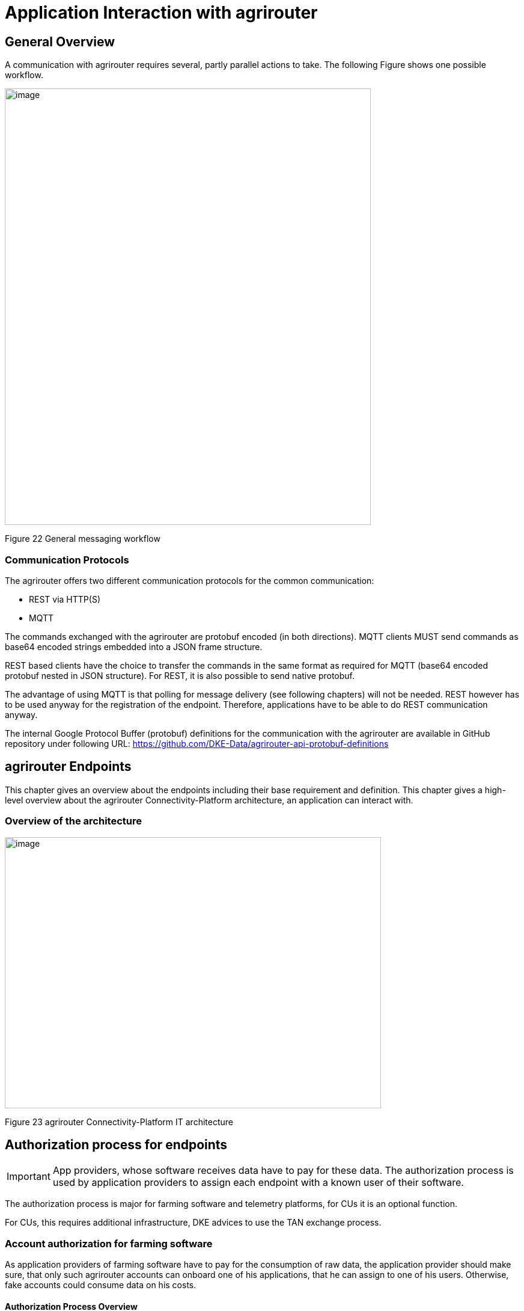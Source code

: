 :imagesdir: ./../assets/images/

= Application Interaction with agrirouter

== General Overview

A communication with agrirouter requires several, partly parallel actions to take. The following Figure shows one possible workflow.

image:ig1\image22.png[image,width=609,height=726]

Figure 22 General messaging workflow

=== Communication Protocols

The agrirouter offers two different communication protocols for the common communication:

* REST via HTTP(S)
* MQTT

The commands exchanged with the agrirouter are protobuf encoded (in both directions). MQTT clients MUST send commands as base64 encoded strings embedded into a JSON frame structure.

REST based clients have the choice to transfer the commands in the same format as required for MQTT (base64 encoded protobuf nested in JSON structure). For REST, it is also possible to send native protobuf.

The advantage of using MQTT is that polling for message delivery (see following chapters) will not be needed. REST however has to be used anyway for the registration of the endpoint. Therefore, applications have to be able to do REST communication anyway.

The internal Google Protocol Buffer (protobuf) definitions for the communication with the agrirouter are available in GitHub repository under following URL: https://github.com/DKE-Data/agrirouter-api-protobuf-definitions 

== agrirouter Endpoints

This chapter gives an overview about the endpoints including their base requirement and definition. This chapter gives a high-level overview about the agrirouter Connectivity-Platform architecture, an application can interact with.

=== Overview of the architecture

image:ig1\image23.png[image,width=626,height=451]

Figure 23 agrirouter Connectivity-Platform IT architecture

== Authorization process for endpoints

[IMPORTANT]
====
App providers, whose software receives data have to pay for these data. The authorization process is used by application providers to assign each endpoint with a known user of their software.
====


The authorization process is major for farming software and telemetry platforms, for CUs it is an optional function.

For CUs, this requires additional infrastructure, DKE advices to use the TAN exchange process.

=== Account authorization for farming software

As application providers of farming software have to pay for the consumption of raw data, the application provider should make sure, that only such agrirouter accounts can onboard one of his applications, that he can assign to one of his users. Otherwise, fake accounts could consume data on his costs.

==== Authorization Process Overview

The authorization process works as follows:

image:ig1\image24.png[image,width=586,height=355]

Figure 24 Process of app authorization

To better understand, what happens here, try the following:

====

1.  Call https://httpbin.org/get in your browser. You’ll get a JSON view of the get request
2.  Call https://httpbin.org/get?Param1=Value1&Param2=Value2 in your browser. You’ll get a view of the get request

* https://httpbin.org simply echoes the request that is send to the page. That’s important to understand

====

==== Generating an authorization Link

To provide a link for authorization, create a link like this:

__*\{\{agrirouter-url}}/application/\{\{applicationID}}/authorize?\{\{response-type}}&\{\{state}}&\{\{redirectURL}}*__


//TODO: Remove this with the real command in the final document
[NOTE] 
====
The detailed request is described in Integration Guide Part 2 (see Purpose of further documents
====

==== Perform authorization

When the user clicks on the link, the agrirouter website is called. If the user is currently not logged in, he has to log in. After logging in, he is delivered a website to authorize the connection between agrirouter and the application provider:

image:ig1\image25.png[image,width=315,height=252]

Figure 25 Application authorization screen

==== Analyses result

agrirouter sends an HTTP 301 redirect to the browser, encoding the authorization result in the get queue.

image:ig1\image26.png[image,width=498,height=244]

Figure 26 Example of an authorization result

The details of this answer are described in Part 2 of the integration Guide.

=== Authorization for CUs and non-cloud-software

To perform authorization for software, that is not provided as a cloud solution, a small cloud onboarding service could be created to handle the onboarding communication:

image:ig1\image27.png[image,width=624,height=165]

Figure 27 architecture for CU and non-cloud application authorization

//TODO: Replace this with the part from IG2
This process will be described more precisely in Integration Guide Part 2.

== Onboarding Process

=== General work flow

==== For simple CU onboarding

image:ig1\image28.png[image,width=598,height=197]

Figure 28 Process of simple CU onboarding

==== For authenticated CU onboarding

image:ig1\image29.png[image,width=503,height=316]

Figure 29 General workflow for onboarding with user interaction and authorization

==== For Farming Software or Telemetry Platform onboarding

image:ig1\image30.png[image,width=538,height=477]

Figure 30 Onboarding process of a Farming Software or Telemetry platform

=== Creating a registration code (TAN)

==== For CUs

The TAN for a new CU can be created by the end user clicking “Generate TAN”(1) in agrirouters’ control center. He has to select the desired CU(2) and gets a 10-digit code consisting of letters and numbers(3). A CU needs an interface to input this registration code.

image:ig1\image31.png[image,width=453,height=254]

Figure 31 Requesting a registration code in agrirouter UI

image:ig1\image32.PNG[image,width=292,height=164]

Figure 32 Registration code for a CU

==== For applications

Applications can either receive a TAN like CUs or as part of the authorization process.
//TODO: , see 10.3 Authorization process for endpoints

==== For virtual endpoints of telemetry platforms

Virtual CUs can be onboarded by their telemetry platform, a TAN generation is not required.

=== Onboarding Request

To onboard a new endpoint, the endpoint has to send an onboarding request providing the TAN to agrirouter.

As a result, the agrirouter will return a JSON object including the endpoint IDs and the certificates required for the further communication with agrirouter. The onboarding request shall only be done once per Application Instance. The used unique app instance ID however should be stored, as it is required for reonboarding.

[NOTE]
====
 There is no MQTT onboarding mechanism, so onboarding always has to be done using REST.
====

An example for an onboarding request can be found in the postman collection, which is part of Integration Guide Part 2.
//TODO: Upload also postman collection

== Reonboarding

Whenever an app instance receives an update of its software, it possibly needs to reonboard to agrirouter to receive its certificates and the endpoint IDs again. Reonboarding equals the onboarding request. Important is, that the same app instance id is used again, so that agrirouter recognizes the reonboarding and the routings and group settings of the endpoint persist. Otherwise, it would create a new endpoint.

== Communication and Message exchange

=== The onion principle of commands and messages

agrirouter is a platform, that is mostly used to transport messages *through* it and not towards it.


//TODO Format this
Therefore, the content is encapsulated

=> in messages, which are encapsulated into

    => the commands to the agrirouter, which are encapsulated into

        => the protocol layer of REST or MQTT.

With except to the EFDI telemetry messages (DeviceDescription and timelogs), agrirouter doesn’t analyse the messages inside the agrirouter command. It just checks the message type and the addressing to determine the recipients based on the routings and subscriptions.

image:ig1\image33.png[image,width=621,height=358]

Figure 33 The onion principal for a non-telemetry message

An exception are the EFDI messages.

The device descriptions are needed by the agrirouter to

* determine the relevant CU when sending a Message directly to a machine
* filter for DDIs that are allowed to be sent to specific endpoints

The timelog telemetry data is analyzed, so that a filtering for value categories like fuel consumption is possible.

image:ig1\image34.png[image,width=630,height=363]

Figure 34 The onion principle for a telemetry message

=== Sending messages

An endpoint can send messages to other endpoints via the agrirouter. Therefore, it has to create commands to call at the agrirouter. To send a message to agrirouter, the application has to encode the involved file format,

image:ig1\image35.png[image,width=622,height=347]

Figure 35 Required Data to create a message

//TODO This has to be more precise, can be 200 to 299
The message is answered by the agrirouter with a HTTP status, that might be 200 (OK). In that case, the endpoint can poll for a confirmation at the outbox before sending the next message.

agrirouter commands like the request for messages are Protobuf-Encoded.

== Requesting messages

=== General

agrirouter stores messages of an endpoint in its feed. This feed is part of the message module. Requesting a message from the agrirouter equals sending a command to the inbox, requesting agrirouter to forward the message to the outbox. The endpoint can than receive this forwarded message through the selected protocol. For HTTP REST, the endpoint has to poll at the address of the outbox. If the endpoint uses the MQTT protocol, it will receive the message from the agrirouter.

image:ig1\image36.png[image,width=623,height=268]

Figure 36 Handling of messages and commands inside agrirouter endpoint; Simplified

=== Requesting available messages

To receive a list of all buffered messages from the feed of the endpoint, the application has to request the list of available messages. agrirouter will than forward a message header list to the outbox. The app instance can request each message by its unique ID afterwards. It’s up to the developer to decide on a useful order of requesting the buffered messages. Ann application could for example use the principles of _last in first out_ or _first in first out_ or priories specific technical message formats. It would also be possible for timelogs to request every n-th message and requests the messages in between afterwards, so that the app could create a graph, that is getting more and more precise (like a preview becoming a real view).

=== Relevant Message formats

The message formats relevant to control the agrirouter are available on the GitHub: https://github.com/DKE-Data/agrirouter-api-protobuf-definitions . A full documentation of those messages can be found in the Integration Guide Part 2.

More relevant message formats can be found in the resources List of this document.

=== Resumable transfer for binary content

image:ig1\image37.png[image,width=642,height=351]

Figure 37 Transfer for Binary Content

Regarding large data, endpoints need to implement a concept for chunked data transfer to ensure a resumable transfer of (binary) content. The endpoint is in charge of the segmentation, this is not done by the agrirouter. The agrirouter is in charge of the delivery and order of the messages.

If the app instance intends to send binary content to its endpoint, the app instance segments the binary content into smaller chunks of a determined size of at maximum 1 MB. Afterwards the client envelopes these chunks into the agrirouter message protocol and sends those chunks each as a single message to the agrirouter. The client has to ensure that the binary relevant header information in the agrirouter message header is filled correctly. The agrirouter transports the messages without changing the content to the feed of the receiver and the client receives those chunks message by message and then can reassemble the binary content again.

[IMPORTANT]
====
 * The segmentation of message does not apply to the telemetry related data as it is described in EFDI.

 * The max chunk size is capped at 1MB. This size might be decreased during the project for performance reasons.
====

== Telemetry platform integrations

To simplify and optimize the connection of telemetry platforms, there are several additional functionalities for such platforms. A telemetry platform can onboard virtual CUs itself, so that it is not necessary to enter a TAN in the terminal of a virtual CU

=== Integration Concept

image:ig1\image38.png[image,width=642,height=215]

Figure 38 Telemetry platform Integration Concept Overview

=== Device Onboarding

A certified telemetry platform (having received a certificate by DKE) can onboard new virtual CUs in an automated way. The agrirouter provides a designated API for automated virtual CU onboarding.

=== Virtual CU and Messaging

Regarding messaging, there is no difference between a real-world CU and a virtual CU onboarded by a certified telemetry platform. The connecting telemetry platform has to implement the same communication pattern as it applies to all other endpoints categories.

//TODO: Rework this part
[IMPORTANT] 
====
There will be a trusted Relationship between the agrirouter and certified telemetry platform. The communication between the telemetry platform and the agrirouter can be realized using HTTP(S) based REST communication or MQTT messaging over a designated messaging component accepting both protocols. As mentioned before the payload has to be Google Protocol Buffer encoded, the communication pattern will be asynchronous most of the time.
====

=== Levels of the Cloud Solution

image:ig1\image39.png[image,width=642,height=343]

Figure 39 Comparing agrirouter hierarchy with a possible cloud platform hierarchy